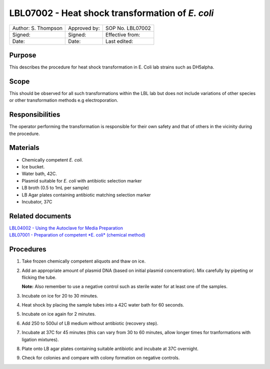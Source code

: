 ================================================
LBL07002 - Heat shock transformation of *E. coli*
================================================


+-----------------------+----------------+--------------------+
| Author: S. Thompson   | Approved by:   | SOP No. LBL07002   |
+-----------------------+----------------+--------------------+
| Signed:               | Signed:        | Effective from:    |
+-----------------------+----------------+--------------------+
| Date:                 | Date:          | Last edited:       |
+-----------------------+----------------+--------------------+

Purpose
=======
This describes the procedure for heat shock transformation in E. Coli
lab strains such as DH5alpha.

Scope
=====
This should be observed for all such transformations within the LBL lab
but does not include variations of other species or other transformation
methods e.g electroporation.

Responsibilities
================
The operator performing the transformation is responsible for their own
safety and that of others in the vicinity during the procedure.

Materials
=========
- Chemically competent *E. coli*.
- Ice bucket.
- Water bath, 42C.
- Plasmid suitable for *E. coli* with antibiotic selection marker
- LB broth (0.5 to 1mL per sample)
- LB Agar plates containing antibiotic matching selection marker
- Incubator, 37C

Related documents
=================
| `LBL04002 - Using the Autoclave for Media Preparation <lbl04002.rst>`__
| `LBL07001 - Preparation of competent *E. coli* (chemical method) <lbl07001.rst>`__


Procedures
==========
#. Take frozen chemically competent aliquots and thaw on ice.
#. Add an appropriate amount of plasmid DNA (based on initial plasmid concentration). Mix carefully by pipeting or flicking the tube.
   
   **Note:** Also remember to use a negative control such as sterile water for at least one of the samples.
#. Incubate on ice for 20 to 30 minutes.
#. Heat shock by placing the sample tubes into a 42C water bath for 60 seconds.
#. Incubate on ice again for 2 minutes.
#. Add 250 to 500ul of LB medium without antibiotic (recovery step).
#. Incubate at 37C for 45 minutes (this can vary from 30 to 60 minutes, allow longer times for tranformations with ligation mixtures).
#. Plate onto LB agar plates containing suitable antibiotic and incubate at 37C overnight.
#. Check for colonies and compare with colony formation on negative controls.

